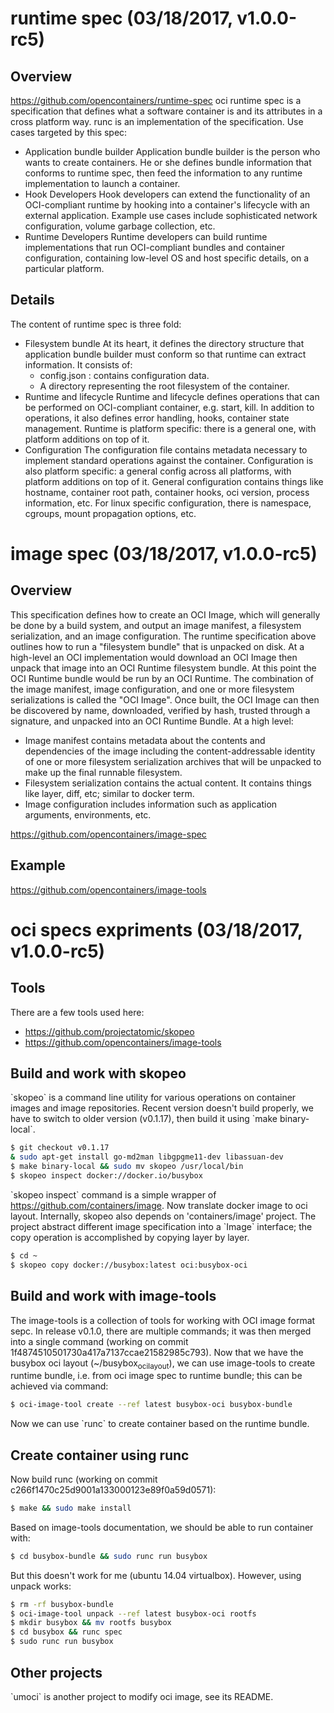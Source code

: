#+STARTUP: overview
#+STARTUP: hideblocks

* runtime spec (03/18/2017, v1.0.0-rc5)
** Overview
   https://github.com/opencontainers/runtime-spec
   oci runtime spec is a specification that defines what a software container is
   and its attributes in a cross platform way. runc is an implementation of the
   specification. Use cases targeted by this spec:
    - Application bundle builder
      Application bundle builder is the person who wants to create containers. He
      or she defines bundle information that conforms to runtime spec, then feed
      the information to any runtime implementation to launch a container.
    - Hook Developers
      Hook developers can extend the functionality of an OCI-compliant runtime by
      hooking into a container's lifecycle with an external application. Example
      use cases include sophisticated network configuration, volume garbage
      collection, etc.
    - Runtime Developers
      Runtime developers can build runtime implementations that run OCI-compliant
      bundles and container configuration, containing low-level OS and host specific
      details, on a particular platform.
** Details
   The content of runtime spec is three fold:
   - Filesystem bundle
     At its heart, it defines the directory structure that application bundle builder
     must conform so that runtime can extract information. It consists of:
     - config.json : contains configuration data.
     - A directory representing the root filesystem of the container.
   - Runtime and lifecycle
     Runtime and lifecycle defines operations that can be performed on OCI-compliant
     container, e.g. start, kill. In addition to operations, it also defines error
     handling, hooks, container state management. Runtime is platform specific: there
     is a general one, with platform additions on top of it.
   - Configuration
     The configuration file contains metadata necessary to implement standard operations
     against the container. Configuration is also platform specific: a general config
     across all platforms, with platform additions on top of it. General configuration
     contains things like hostname, container root path, container hooks, oci version,
     process information, etc. For linux specific configuration, there is namespace,
     cgroups, mount propagation options, etc.
* image spec (03/18/2017, v1.0.0-rc5)
** Overview
   This specification defines how to create an OCI Image, which will generally be
   done by a build system, and output an image manifest, a filesystem serialization,
   and an image configuration. The runtime specification above outlines how to run
   a "filesystem bundle" that is unpacked on disk. At a high-level an OCI implementation
   would download an OCI Image then unpack that image into an OCI Runtime filesystem
   bundle. At this point the OCI Runtime bundle would be run by an OCI Runtime. The
   combination of the image manifest, image configuration, and one or more filesystem
   serializations is called the "OCI Image". Once built, the OCI Image can then be
   discovered by name, downloaded, verified by hash, trusted through a signature,
   and unpacked into an OCI Runtime Bundle. At a high level:
    - Image manifest contains metadata about the contents and dependencies of the
      image including the content-addressable identity of one or more filesystem
      serialization archives that will be unpacked to make up the final runnable
      filesystem.
    - Filesystem serialization contains the actual content. It contains things like
      layer, diff, etc; similar to docker term.
    - Image configuration includes information such as application arguments,
      environments, etc.
   https://github.com/opencontainers/image-spec
** Example
   https://github.com/opencontainers/image-tools
* oci specs expriments (03/18/2017, v1.0.0-rc5)
** Tools
  There are a few tools used here:
   - https://github.com/projectatomic/skopeo
   - https://github.com/opencontainers/image-tools
** Build and work with skopeo
   `skopeo` is a command line utility for various operations on container images
   and image repositories. Recent version doesn't build properly, we have to switch
   to older version (v0.1.17), then build it using `make binary-local`.
     #+BEGIN_SRC sh
     $ git checkout v0.1.17
     & sudo apt-get install go-md2man libgpgme11-dev libassuan-dev
     $ make binary-local && sudo mv skopeo /usr/local/bin
     $ skopeo inspect docker://docker.io/busybox
     #+END_SRC
   `skopeo inspect` command is a simple wrapper of https://github.com/containers/image.
   Now translate docker image to oci layout. Internally, skopeo also depends on
   'containers/image' project. The project abstract different image specification
   into a `Image` interface; the copy operation is accomplished by copying layer
   by layer.
     #+BEGIN_SRC sh
     $ cd ~
     $ skopeo copy docker://busybox:latest oci:busybox-oci
     #+END_SRC
** Build and work with image-tools
   The image-tools is a collection of tools for working with OCI image format
   sepc. In release v0.1.0, there are multiple commands; it was then merged into
   a single command (working on commit 1f4874510501730a417a7137ccae21582985c793).
   Now that we have the busybox oci layout (~/busybox_ocilayout), we can use
   image-tools to create runtime bundle, i.e. from oci image spec to runtime
   bundle; this can be achieved via command:
     #+BEGIN_SRC sh
       $ oci-image-tool create --ref latest busybox-oci busybox-bundle
     #+END_SRC
   Now we can use `runc` to create container based on the runtime bundle.
** Create container using runc
   Now build runc (working on commit c266f1470c25d9001a133000123e89f0a59d0571):
     #+BEGIN_SRC sh
       $ make && sudo make install
     #+END_SRC
   Based on image-tools documentation, we should be able to run container with:
     #+BEGIN_SRC sh
       $ cd busybox-bundle && sudo runc run busybox
     #+END_SRC
   But this doesn't work for me (ubuntu 14.04 virtualbox). However, using
   unpack works:
     #+BEGIN_SRC sh
       $ rm -rf busybox-bundle
       $ oci-image-tool unpack --ref latest busybox-oci rootfs
       $ mkdir busybox && mv rootfs busybox
       $ cd busybox && runc spec
       $ sudo runc run busybox
     #+END_SRC
** Other projects
   `umoci` is another project to modify oci image, see its README.
